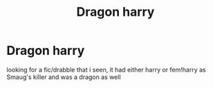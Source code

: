 #+TITLE: Dragon harry

* Dragon harry
:PROPERTIES:
:Author: Neriasa
:Score: 2
:DateUnix: 1569282867.0
:DateShort: 2019-Sep-24
:FlairText: What's That Fic?
:END:
looking for a fic/drabble that i seen, it had either harry or fem!harry as Smaug's killer and was a dragon as well


